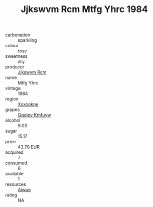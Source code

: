 :PROPERTIES:
:ID:                     0e89d796-ddcf-4f7d-8244-f67504e27175
:END:
#+TITLE: Jjkswvm Rcm Mtfg Yhrc 1984

- carbonation :: sparkling
- colour :: rose
- sweetness :: dry
- producer :: [[id:f56d1c8d-34f6-4471-99e0-b868e6e4169f][Jjkswvm Rcm]]
- name :: Mtfg Yhrc
- vintage :: 1984
- region :: [[id:e42b3c90-280e-4b26-a86f-d89b6ecbe8c1][Xxxookpe]]
- grapes :: [[id:ce291a16-d3e3-4157-8384-df4ed6982d90][Qqqipv Kmfuyw]]
- alcohol :: 9.03
- sugar :: 15.17
- price :: 43.70 EUR
- acquired :: 7
- consumed :: 6
- available :: 1
- resources :: [[id:47e01a18-0eb9-49d9-b003-b99e7e92b783][Aiwuo]]
- rating :: NA


